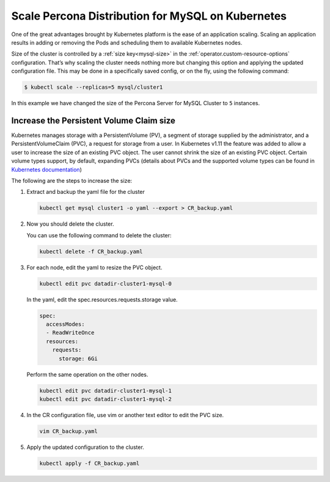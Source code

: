 .. _operator-scale:

Scale Percona Distribution for MySQL on Kubernetes
========================================================

One of the great advantages brought by Kubernetes 
platform is the ease of an application scaling. Scaling an application
results in adding or removing the Pods and scheduling them to available 
Kubernetes nodes.

Size of the cluster is controlled by a :ref:`size key<mysql-size>` in the :ref:`operator.custom-resource-options` configuration. That’s why scaling the cluster needs
nothing more but changing this option and applying the updated
configuration file. This may be done in a specifically saved config, or
on the fly, using the following command:

.. code:: bash

   $ kubectl scale --replicas=5 mysql/cluster1


In this example we have changed the size of the Percona Server for MySQL
Cluster to ``5`` instances.

Increase the Persistent Volume Claim size
-----------------------------------------

Kubernetes manages storage with a PersistentVolume (PV), a segment of
storage supplied by the administrator, and a PersistentVolumeClaim
(PVC), a request for storage from a user. In Kubernetes v1.11 the
feature was added to allow a user to increase the size of an existing
PVC object. The user cannot shrink the size of an existing PVC object.
Certain volume types support, by default, expanding PVCs (details about
PVCs and the supported volume types can be found in `Kubernetes
documentation <https://kubernetes.io/docs/concepts/storage/persistent-volumes/#expanding-persistent-volumes-claims>`__)

The following are the steps to increase the size:

#. Extract and backup the yaml file for the cluster

   .. code:: bash

      kubectl get mysql cluster1 -o yaml --export > CR_backup.yaml

#. Now you should delete the cluster.

   ..
      UNCOMMENT THIS WHEN FINALIZERS GET WORKING
      warining Make sure that :ref:`delete-pxc-pvc<finalizers-pxc>` finalizer
      is not set in your custom resource, **otherwise
      all cluster data will be lost!**

   You can use the following command to delete the cluster:

   .. code:: bash

      kubectl delete -f CR_backup.yaml

#. For each node, edit the yaml to resize the PVC object.

   .. code:: bash

      kubectl edit pvc datadir-cluster1-mysql-0

   In the yaml, edit the spec.resources.requests.storage value.

   .. code:: bash

      spec:
        accessModes:
        - ReadWriteOnce
        resources:
          requests:
            storage: 6Gi

   Perform the same operation on the other nodes.

   .. code:: bash

      kubectl edit pvc datadir-cluster1-mysql-1
      kubectl edit pvc datadir-cluster1-mysql-2

#. In the CR configuration file, use vim or another text editor to edit
   the PVC size.

   .. code:: bash

      vim CR_backup.yaml

#. Apply the updated configuration to the cluster.

   .. code:: bash

      kubectl apply -f CR_backup.yaml
